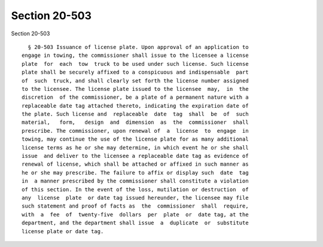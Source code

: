 Section 20-503
==============

Section 20-503 ::    
        
     
        § 20-503 Issuance of license plate. Upon approval of an application to
      engage in towing, the commissioner shall issue to the licensee a license
      plate  for  each  tow  truck to be used under such license. Such license
      plate shall be securely affixed to a conspicuous and indispensable  part
      of  such  truck, and shall clearly set forth the license number assigned
      to the licensee. The license plate issued to the licensee  may,  in  the
      discretion  of the commissioner, be a plate of a permanent nature with a
      replaceable date tag attached thereto, indicating the expiration date of
      the plate. Such license and  replaceable  date  tag  shall  be  of  such
      material,   form,   design  and  dimension  as  the  commissioner  shall
      prescribe. The commissioner, upon renewal of  a  license  to  engage  in
      towing, may continue the use of the license plate for as many additional
      license terms as he or she may determine, in which event he or she shall
      issue  and deliver to the licensee a replaceable date tag as evidence of
      renewal of license, which shall be attached or affixed in such manner as
      he or she may prescribe. The failure to affix or display such  date  tag
      in  a manner prescribed by the commissioner shall constitute a violation
      of this section. In the event of the loss, mutilation or destruction  of
      any  license  plate  or date tag issued hereunder, the licensee may file
      such statement and proof of facts as  the  commissioner  shall  require,
      with  a  fee  of  twenty-five  dollars  per  plate  or  date tag, at the
      department, and the department shall issue  a  duplicate  or  substitute
      license plate or date tag.
    
    
    
    
    
    
    